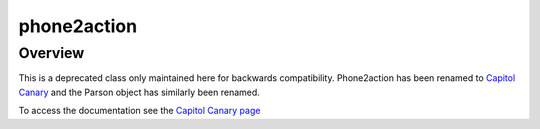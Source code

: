 phone2action
============

********
Overview
********

This is a deprecated class only maintained here for backwards compatibility. Phone2action has been renamed to `Capitol Canary <https://capitolcanary.com/>`_ and the Parson object has similarly been renamed.

To access the documentation see the `Capitol Canary page <capitolcanary.html>`_
